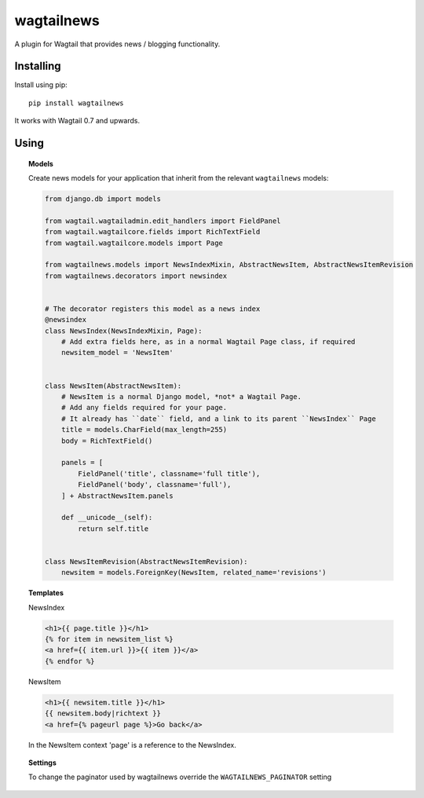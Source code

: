 ===========
wagtailnews
===========

A plugin for Wagtail that provides news / blogging functionality.

Installing
==========

Install using pip::

    pip install wagtailnews

It works with Wagtail 0.7 and upwards.

Using
=====

.. topic:: Models

    Create news models for your application that inherit from the relevant ``wagtailnews`` models:

    .. code:: python

        from django.db import models

        from wagtail.wagtailadmin.edit_handlers import FieldPanel
        from wagtail.wagtailcore.fields import RichTextField
        from wagtail.wagtailcore.models import Page

        from wagtailnews.models import NewsIndexMixin, AbstractNewsItem, AbstractNewsItemRevision
        from wagtailnews.decorators import newsindex


        # The decorator registers this model as a news index
        @newsindex
        class NewsIndex(NewsIndexMixin, Page):
            # Add extra fields here, as in a normal Wagtail Page class, if required
            newsitem_model = 'NewsItem'


        class NewsItem(AbstractNewsItem):
            # NewsItem is a normal Django model, *not* a Wagtail Page.
            # Add any fields required for your page.
            # It already has ``date`` field, and a link to its parent ``NewsIndex`` Page
            title = models.CharField(max_length=255)
            body = RichTextField()

            panels = [
                FieldPanel('title', classname='full title'),
                FieldPanel('body', classname='full'),
            ] + AbstractNewsItem.panels

            def __unicode__(self):
                return self.title


        class NewsItemRevision(AbstractNewsItemRevision):
            newsitem = models.ForeignKey(NewsItem, related_name='revisions')

.. topic:: Templates

    NewsIndex

    .. code:: django

        <h1>{{ page.title }}</h1>
        {% for item in newsitem_list %}
        <a href={{ item.url }}>{{ item }}</a>
        {% endfor %}

    NewsItem

    .. code:: django

        <h1>{{ newsitem.title }}</h1>
        {{ newsitem.body|richtext }}
        <a href={% pageurl page %}>Go back</a>

    In the NewsItem context 'page' is a reference to the NewsIndex.

.. topic:: Settings

    To change the paginator used by wagtailnews override the ``WAGTAILNEWS_PAGINATOR`` setting
